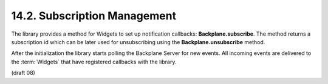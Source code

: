.. _Backplane.init:

14.2.  Subscription Management
------------------------------------------

The library provides a method for Widgets to set up notification callbacks: **Backplane.subscribe**. 
The method returns a subscription id which can be later used for unsubscribing 
using the **Backplane.unsubscribe** method.

After the initialization the library 
starts polling the Backplane Server for new events. 
All incoming events are delivered to the :term:`Widgets` that have registered callbacks with the library.

(draft 08)
